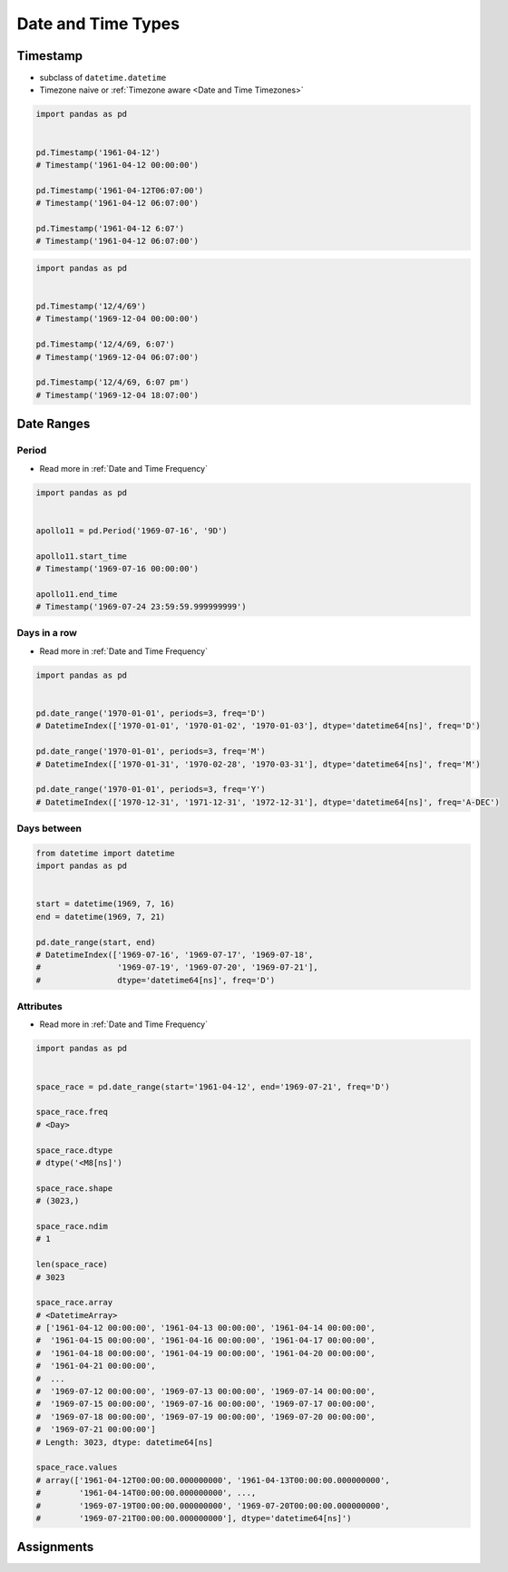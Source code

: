 .. _Date and Time Types:

*******************
Date and Time Types
*******************


Timestamp
=========
* subclass of ``datetime.datetime``
* Timezone naive or :ref:`Timezone aware <Date and Time Timezones>`

.. code-block:: python

    import pandas as pd


    pd.Timestamp('1961-04-12')
    # Timestamp('1961-04-12 00:00:00')

    pd.Timestamp('1961-04-12T06:07:00')
    # Timestamp('1961-04-12 06:07:00')

    pd.Timestamp('1961-04-12 6:07')
    # Timestamp('1961-04-12 06:07:00')

.. code-block:: python

    import pandas as pd


    pd.Timestamp('12/4/69')
    # Timestamp('1969-12-04 00:00:00')

    pd.Timestamp('12/4/69, 6:07')
    # Timestamp('1969-12-04 06:07:00')

    pd.Timestamp('12/4/69, 6:07 pm')
    # Timestamp('1969-12-04 18:07:00')

.. code-block:: python
    :caption: 2016-12-31 23:59:60 is a valid date (UTC leap second)

    import pandas as pd


    pd.Timestamp('2016-12-31 23:59:60')
    # Traceback (most recent call last):
    # ValueError: second must be in 0..59


Date Ranges
===========

Period
------
* Read more in :ref:`Date and Time Frequency`

.. code-block:: python

    import pandas as pd


    apollo11 = pd.Period('1969-07-16', '9D')

    apollo11.start_time
    # Timestamp('1969-07-16 00:00:00')

    apollo11.end_time
    # Timestamp('1969-07-24 23:59:59.999999999')

Days in a row
-------------
* Read more in :ref:`Date and Time Frequency`

.. code-block:: python

    import pandas as pd


    pd.date_range('1970-01-01', periods=3, freq='D')
    # DatetimeIndex(['1970-01-01', '1970-01-02', '1970-01-03'], dtype='datetime64[ns]', freq='D')

    pd.date_range('1970-01-01', periods=3, freq='M')
    # DatetimeIndex(['1970-01-31', '1970-02-28', '1970-03-31'], dtype='datetime64[ns]', freq='M')

    pd.date_range('1970-01-01', periods=3, freq='Y')
    # DatetimeIndex(['1970-12-31', '1971-12-31', '1972-12-31'], dtype='datetime64[ns]', freq='A-DEC')

Days between
------------
.. code-block:: python

    from datetime import datetime
    import pandas as pd


    start = datetime(1969, 7, 16)
    end = datetime(1969, 7, 21)

    pd.date_range(start, end)
    # DatetimeIndex(['1969-07-16', '1969-07-17', '1969-07-18',
    #                '1969-07-19', '1969-07-20', '1969-07-21'],
    #                dtype='datetime64[ns]', freq='D')

Attributes
----------
* Read more in :ref:`Date and Time Frequency`

.. code-block:: python

    import pandas as pd


    space_race = pd.date_range(start='1961-04-12', end='1969-07-21', freq='D')

    space_race.freq
    # <Day>

    space_race.dtype
    # dtype('<M8[ns]')

    space_race.shape
    # (3023,)

    space_race.ndim
    # 1

    len(space_race)
    # 3023

    space_race.array
    # <DatetimeArray>
    # ['1961-04-12 00:00:00', '1961-04-13 00:00:00', '1961-04-14 00:00:00',
    #  '1961-04-15 00:00:00', '1961-04-16 00:00:00', '1961-04-17 00:00:00',
    #  '1961-04-18 00:00:00', '1961-04-19 00:00:00', '1961-04-20 00:00:00',
    #  '1961-04-21 00:00:00',
    #  ...
    #  '1969-07-12 00:00:00', '1969-07-13 00:00:00', '1969-07-14 00:00:00',
    #  '1969-07-15 00:00:00', '1969-07-16 00:00:00', '1969-07-17 00:00:00',
    #  '1969-07-18 00:00:00', '1969-07-19 00:00:00', '1969-07-20 00:00:00',
    #  '1969-07-21 00:00:00']
    # Length: 3023, dtype: datetime64[ns]

    space_race.values
    # array(['1961-04-12T00:00:00.000000000', '1961-04-13T00:00:00.000000000',
    #        '1961-04-14T00:00:00.000000000', ...,
    #        '1969-07-19T00:00:00.000000000', '1969-07-20T00:00:00.000000000',
    #        '1969-07-21T00:00:00.000000000'], dtype='datetime64[ns]')


Assignments
===========
.. todo:: Create assignments
